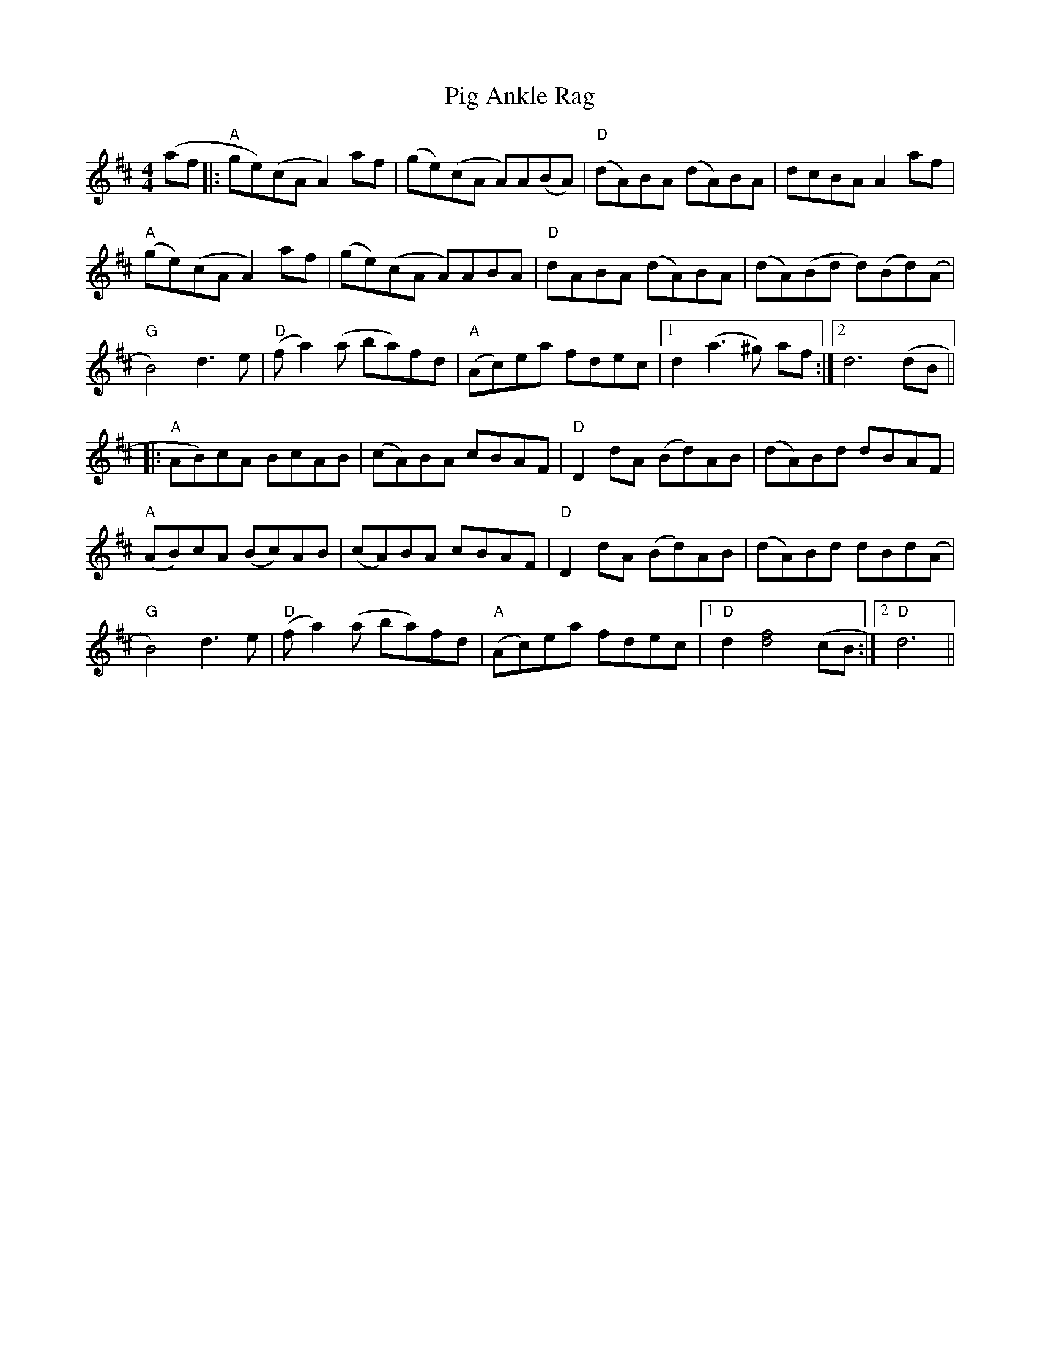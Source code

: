 X: 32283
T: Pig Ankle Rag
R: hornpipe
M: 4/4
K: Dmajor
(af|:"A" ge)(cAA2) af|(ge)(cA A)A(BA)|"D"(dA)BA (dA)BA|dcBAA2 af|
"A"(ge)(cAA2) af|(ge)(cA A)ABA|"D" dABA (dA)BA|(dA)(Bd d)(Bd)(A|
"G"B4) d2>e2|"D"(f a2)(a ba)fd|"A"(Ac)ea fdec|1 d2 (a2>^g2) af:|2 d6 (dB||
|:"A"AB)cA BcAB|(cA)BA cBAF|"D"D2 dA (Bd)AB|(dA)Bd dBAF|
"A"(AB)cA (Bc)AB|(cA)BA cBAF|"D"D2 dA (Bd)AB|(dA)Bd dBd(A|
"G"B4) d2>e2|"D"(f a2) (a ba)fd|"A"(Ac)ea fdec|1 "D"d2 [d4f4] (cB:|2 "D"d6||

